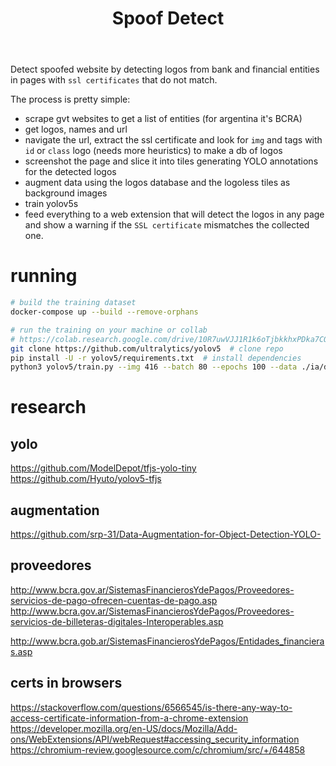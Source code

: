 #+TITLE: Spoof Detect

Detect spoofed website by detecting logos from bank and financial entities in
pages with =ssl certificates= that do not match.

The process is pretty simple:
 - scrape gvt websites to get a list of entities (for argentina it's BCRA)
 - get logos, names and url
 - navigate the url, extract the ssl certificate and look for =img= and tags
   with =id= or =class= logo (needs more heuristics) to make a db of logos
 - screenshot the page and slice it into tiles generating YOLO annotations for
   the detected logos
 - augment data using the logos database and the logoless tiles as background images
 - train yolov5s
 - feed everything to a web extension that will detect the logos in any page
   and show a warning if the =SSL certificate= mismatches the collected one.

* running
#+begin_src sh
  # build the training dataset
  docker-compose up --build --remove-orphans

  # run the training on your machine or collab
  # https://colab.research.google.com/drive/10R7uwVJJ1R1k6oTjbkkhxPDka7COK-WE
  git clone https://github.com/ultralytics/yolov5  # clone repo
  pip install -U -r yolov5/requirements.txt  # install dependencies
  python3 yolov5/train.py --img 416 --batch 80 --epochs 100 --data ./ia/data.yaml  --cfg ./ia/yolov5s.yaml --weights ''

#+end_src

* research
** yolo
https://github.com/ModelDepot/tfjs-yolo-tiny
https://github.com/Hyuto/yolov5-tfjs

** augmentation
https://github.com/srp-31/Data-Augmentation-for-Object-Detection-YOLO-

** proveedores
http://www.bcra.gov.ar/SistemasFinancierosYdePagos/Proveedores-servicios-de-pago-ofrecen-cuentas-de-pago.asp
http://www.bcra.gov.ar/SistemasFinancierosYdePagos/Proveedores-servicios-de-billeteras-digitales-Interoperables.asp

http://www.bcra.gob.ar/SistemasFinancierosYdePagos/Entidades_financieras.asp

** certs in browsers
https://stackoverflow.com/questions/6566545/is-there-any-way-to-access-certificate-information-from-a-chrome-extension
https://developer.mozilla.org/en-US/docs/Mozilla/Add-ons/WebExtensions/API/webRequest#accessing_security_information
https://chromium-review.googlesource.com/c/chromium/src/+/644858
